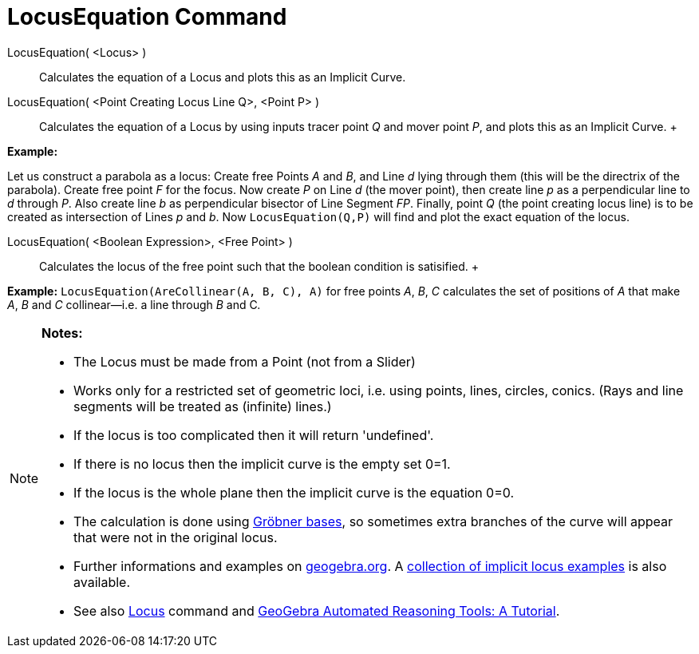 = LocusEquation Command

LocusEquation( <Locus> )::
  Calculates the equation of a Locus and plots this as an Implicit Curve.
LocusEquation( <Point Creating Locus Line Q>, <Point P> )::
  Calculates the equation of a Locus by using inputs tracer point _Q_ and mover point _P_, and plots this as an Implicit
  Curve.
  +

[EXAMPLE]

====

*Example:*

Let us construct a parabola as a locus: Create free Points _A_ and _B_, and Line _d_ lying through them (this will be
the directrix of the parabola). Create free point _F_ for the focus. Now create _P_ on Line _d_ (the mover point), then
create line _p_ as a perpendicular line to _d_ through _P_. Also create line _b_ as perpendicular bisector of Line
Segment _FP_. Finally, point _Q_ (the point creating locus line) is to be created as intersection of Lines _p_ and _b_.
Now `LocusEquation(Q,P)` will find and plot the exact equation of the locus.

====

LocusEquation( <Boolean Expression>, <Free Point> )::
  Calculates the locus of the free point such that the boolean condition is satisified.
  +

[EXAMPLE]

====

*Example:* `LocusEquation(AreCollinear(A, B, C), A)` for free points _A_, _B_, _C_ calculates the set of positions of
_A_ that make _A_, _B_ and _C_ collinear—i.e. a line through _B_ and C__.__

====

[NOTE]

====

*Notes:*

* The Locus must be made from a Point (not from a Slider)
* Works only for a restricted set of geometric loci, i.e. using points, lines, circles, conics. (Rays and line segments
will be treated as (infinite) lines.)
* If the locus is too complicated then it will return 'undefined'.
* If there is no locus then the implicit curve is the empty set 0=1.
* If the locus is the whole plane then the implicit curve is the equation 0=0.
* The calculation is done using http://en.wikipedia.org/wiki/Gr%C3%B6bner_basis[Gröbner bases], so sometimes extra
branches of the curve will appear that were not in the original locus.
* Further informations and examples on https://www.geogebra.org/m/KZVzqVEM[geogebra.org]. A
https://www.geogebra.org/m/mbXQuvUV[collection of implicit locus examples] is also available.
* See also xref:/commands/Locus_Command.adoc[Locus] command and
https://github.com/kovzol/gg-art-doc/tree/master/pdf/english.pdf[GeoGebra Automated Reasoning Tools: A Tutorial].

====
